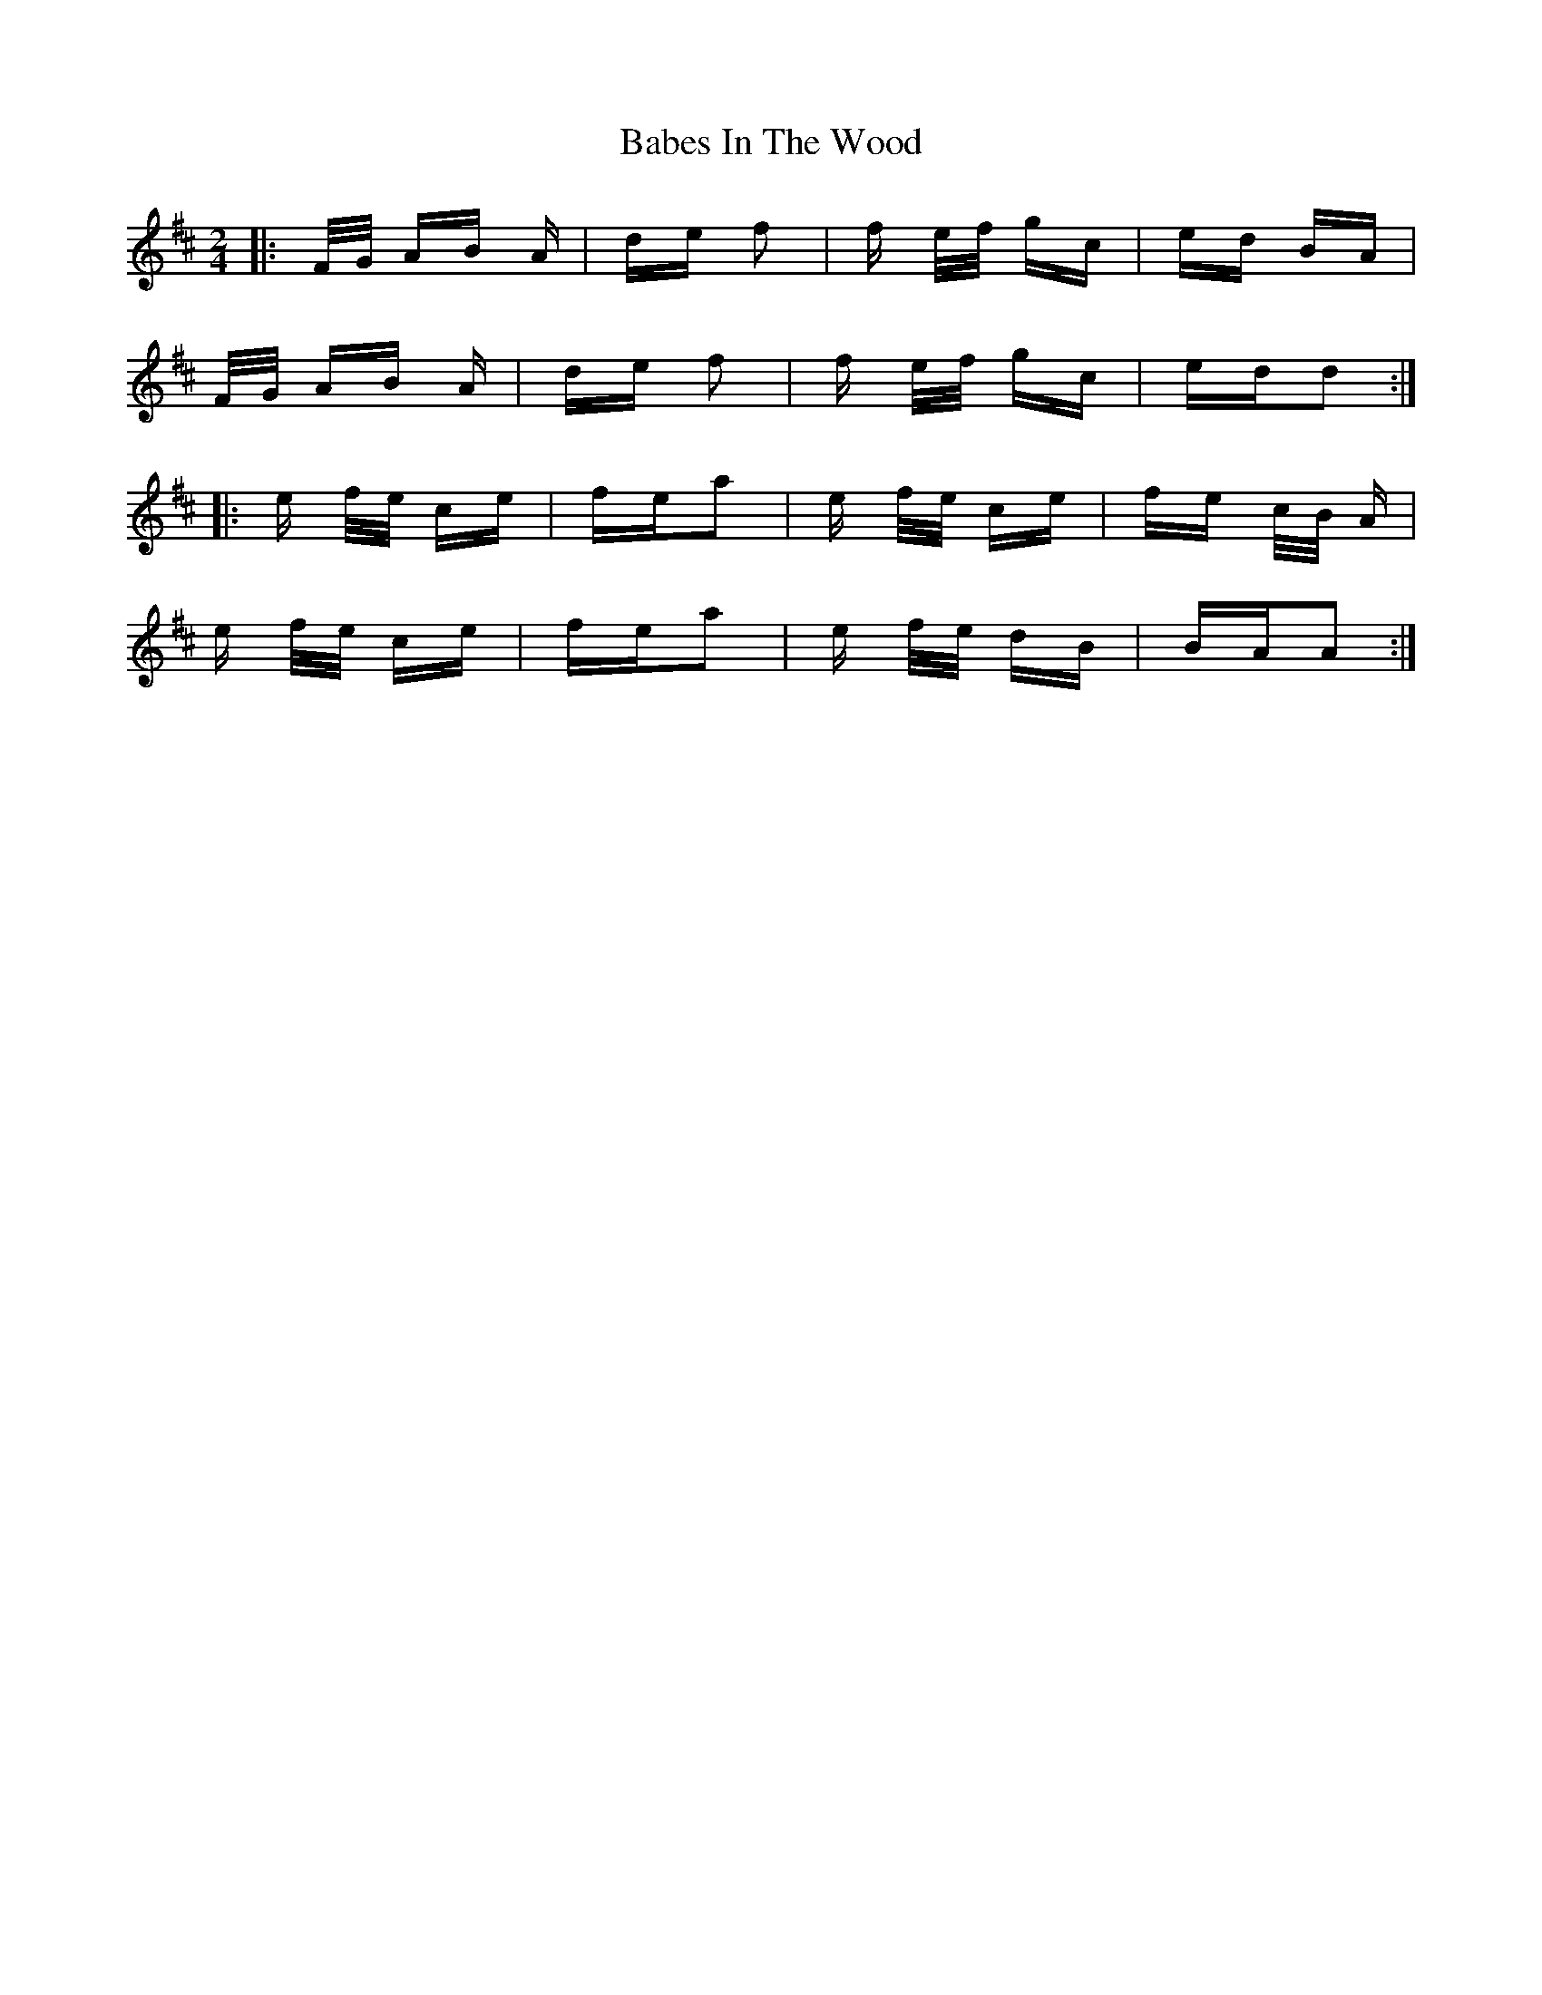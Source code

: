 X: 2256
T: Babes In The Wood
R: polka
M: 2/4
K: Dmajor
|:F/G/ AB A|de f2|f e/f/ gc|ed BA|
F/G/ AB A|de f2|f e/f/ gc|edd2:|
|:e f/e/ ce|fea2|e f/e/ ce|fe c/B/ A|
e f/e/ ce|fea2|e f/e/ dB|BAA2:|

